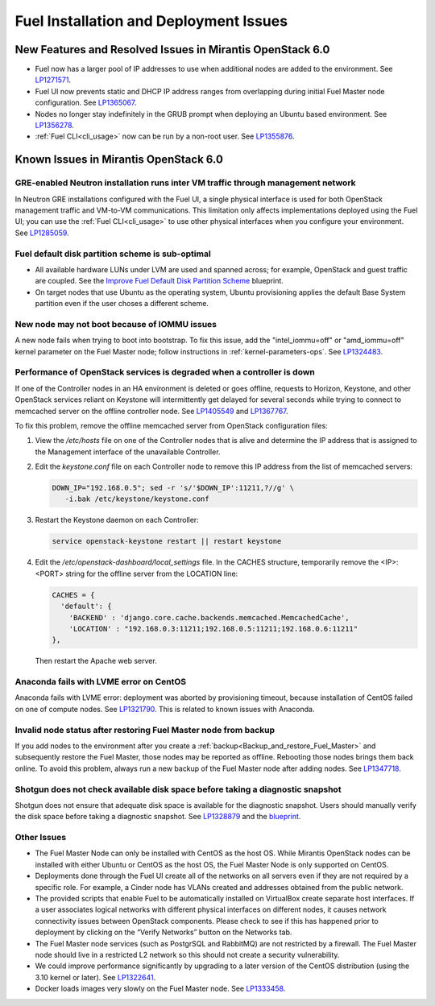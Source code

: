 
.. _fuel-install.rst:

Fuel Installation and Deployment Issues
=======================================

New Features and Resolved Issues in Mirantis OpenStack 6.0
----------------------------------------------------------

* Fuel now has a larger pool of IP addresses to use
  when additional nodes are added to the environment.
  See `LP1271571 <https://bugs.launchpad.net/fuel/+bug/1271571>`_.

* Fuel UI now prevents static and DHCP IP address ranges
  from overlapping during initial Fuel Master node configuration.
  See `LP1365067 <https://bugs.launchpad.net/bugs/1365067>`_.

* Nodes no longer stay indefinitely in the GRUB prompt
  when deploying an Ubuntu based environment.
  See `LP1356278 <https://bugs.launchpad.net/bugs/1356278>`_.

* :ref:`Fuel CLI<cli_usage>` now can be run by a non-root user.
  See `LP1355876 <https://bugs.launchpad.net/bugs/1355876>`_.

Known Issues in Mirantis OpenStack 6.0
--------------------------------------

GRE-enabled Neutron installation runs inter VM traffic through management network
+++++++++++++++++++++++++++++++++++++++++++++++++++++++++++++++++++++++++++++++++

In Neutron GRE installations configured with the Fuel UI,
a single physical interface is used
for both OpenStack management traffic and VM-to-VM communications.
This limitation only affects implementations deployed using the Fuel UI;
you can use the :ref:`Fuel CLI<cli_usage>` to use other physical interfaces
when you configure your environment.
See `LP1285059 <https://bugs.launchpad.net/fuel/+bug/1285059>`_.

Fuel default disk partition scheme is sub-optimal
+++++++++++++++++++++++++++++++++++++++++++++++++

* All available hardware LUNs under LVM are used and spanned across;
  for example, OpenStack and guest traffic are coupled.
  See the
  `Improve Fuel Default Disk Partition Scheme
  <https://blueprints.launchpad.net/fuel/+spec/improve-fuel-default-disk-partition-scheme>`_ blueprint.

* On target nodes that use Ubuntu as the operating system,
  Ubuntu provisioning applies the default Base System partition
  even if the user choses a different scheme.

New node may not boot because of IOMMU issues
+++++++++++++++++++++++++++++++++++++++++++++

A new node fails when trying to boot into bootstrap.
To fix this issue,
add the "intel_iommu=off" or "amd_iommu=off" kernel parameter
on the Fuel Master node;
follow instructions in :ref:`kernel-parameters-ops`.
See `LP1324483 <https://bugs.launchpad.net/bugs/1324483>`_.

Performance of OpenStack services is degraded when a controller is down
+++++++++++++++++++++++++++++++++++++++++++++++++++++++++++++++++++++++

If one of the Controller nodes in an HA environment is deleted or goes offline,
requests to Horizon, Keystone, and other OpenStack services reliant on Keystone
will intermittently get delayed for several seconds while trying to connect to
memcached server on the offline controller node. See
`LP1405549 <https://bugs.launchpad.net/mos/+bug/1405549>`_ and
`LP1367767 <https://bugs.launchpad.net/bugs/1367767>`_.

To fix this problem, remove the offline memcached server from OpenStack
configuration files:

#.  View the */etc/hosts* file on one of the Controller nodes
    that is alive and determine the IP address
    that is assigned to the Management interface
    of the unavailable Controller.

#.  Edit the *keystone.conf* file on each Controller node
    to remove this IP address from the list of memcached servers:

    .. code-block:: sh

       DOWN_IP="192.168.0.5"; sed -r 's/'$DOWN_IP':11211,?//g' \
          -i.bak /etc/keystone/keystone.conf

#.  Restart the Keystone daemon on each Controller:

    .. code-block:: sh

       service openstack-keystone restart || restart keystone

#.  Edit the */etc/openstack-dashboard/local_settings* file. In the CACHES
    structure, temporarily remove the <IP>:<PORT> string for the offline server
    from the LOCATION line:

    .. code-block:: json

       CACHES = {
         'default': {
           'BACKEND' : 'django.core.cache.backends.memcached.MemcachedCache',
           'LOCATION' : "192.168.0.3:11211;192.168.0.5:11211;192.168.0.6:11211"
       },

    Then restart the Apache web server.

Anaconda fails with LVME error on CentOS
++++++++++++++++++++++++++++++++++++++++

Anaconda fails with LVME error: deployment was aborted by provisioning timeout,
because installation of CentOS failed on one of compute nodes.
See `LP1321790 <https://bugs.launchpad.net/bugs/1321790>`_.
This is related to known issues with Anaconda.

Invalid node status after restoring Fuel Master node from backup
++++++++++++++++++++++++++++++++++++++++++++++++++++++++++++++++

If you add nodes to the environment after you create a
:ref:`backup<Backup_and_restore_Fuel_Master>`
and subsequently restore the Fuel Master,
those nodes may be reported as offline.
Rebooting those nodes brings them back online.
To avoid this problem, always run a new backup
of the Fuel Master node after adding nodes.
See `LP1347718 <https://bugs.launchpad.net/bugs/1347718>`_.

Shotgun does not check available disk space before taking a diagnostic snapshot
+++++++++++++++++++++++++++++++++++++++++++++++++++++++++++++++++++++++++++++++

Shotgun does not ensure that adequate disk space is available
for the diagnostic snapshot.
Users should manually verify the disk space
before taking a diagnostic snapshot.
See `LP1328879 <https://bugs.launchpad.net/bugs/1328879>`_
and the `blueprint <https://blueprints.launchpad.net/fuel/+spec/manage-logs-with-free-space-consideration>`_.


Other Issues
++++++++++++

* The Fuel Master Node can only be installed with CentOS as the host OS.
  While Mirantis OpenStack nodes can be installed
  with either Ubuntu or CentOS as the host OS,
  the Fuel Master Node is only supported on CentOS.

* Deployments done through the Fuel UI
  create all of the networks on all servers
  even if they are not required by a specific role.
  For example, a Cinder node has VLANs created
  and addresses obtained from the public network.

* The provided scripts that enable Fuel
  to be automatically installed on VirtualBox
  create separate host interfaces.
  If a user associates logical networks
  with different physical interfaces on different nodes,
  it causes network connectivity issues between OpenStack components.
  Please check to see if this has happened prior to deployment
  by clicking on the “Verify Networks” button on the Networks tab.

* The Fuel Master node services (such as PostgrSQL and RabbitMQ)
  are not restricted by a firewall.
  The Fuel Master node should live in a restricted L2 network
  so this should not create a security vulnerability.

* We could improve performance significantly by upgrading
  to a later version of the CentOS distribution
  (using the 3.10 kernel or later).
  See `LP1322641 <https://bugs.launchpad.net/bugs/1322641>`_.

* Docker loads images very slowly on the Fuel Master node.
  See `LP1333458 <https://bugs.launchpad.net/bugs/1333458>`_.
